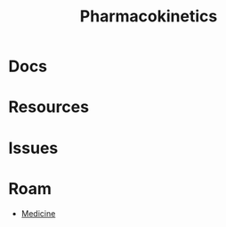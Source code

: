 :PROPERTIES:
:ID:       0464890c-6043-4fda-af9d-a5bec94d857b
:END:
#+TITLE: Pharmacokinetics
#+DESCRIPTION: 
#+TAGS:

* Docs

* Resources

* Issues

* Roam
+ [[id:ef2ad591-9e40-4011-9c91-3942462ecb58][Medicine]]
